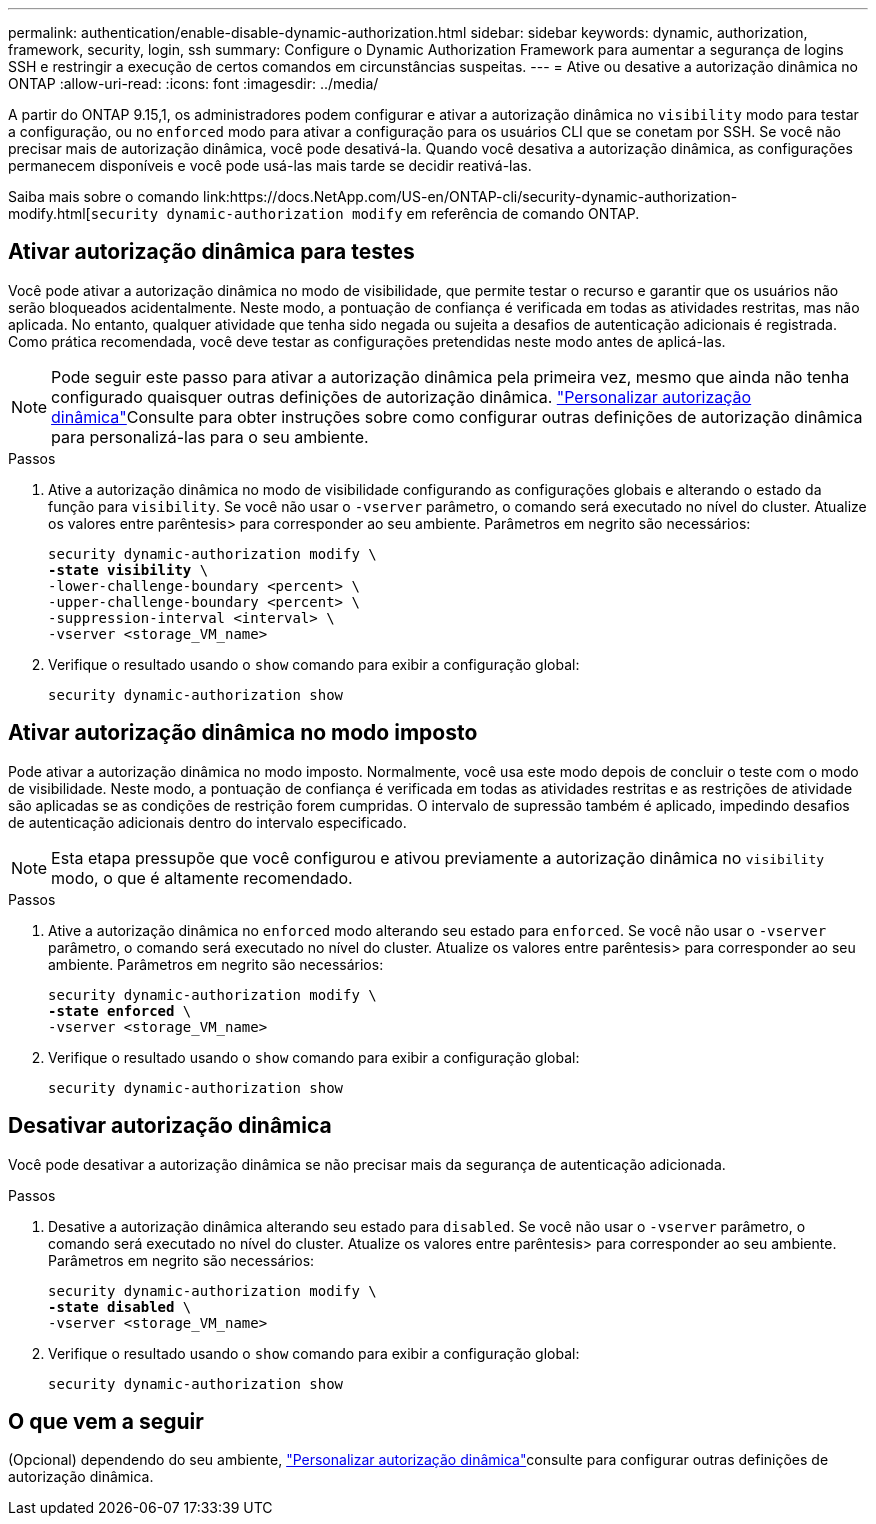 ---
permalink: authentication/enable-disable-dynamic-authorization.html 
sidebar: sidebar 
keywords: dynamic, authorization, framework, security, login, ssh 
summary: Configure o Dynamic Authorization Framework para aumentar a segurança de logins SSH e restringir a execução de certos comandos em circunstâncias suspeitas. 
---
= Ative ou desative a autorização dinâmica no ONTAP
:allow-uri-read: 
:icons: font
:imagesdir: ../media/


[role="lead"]
A partir do ONTAP 9.15,1, os administradores podem configurar e ativar a autorização dinâmica no `visibility` modo para testar a configuração, ou no `enforced` modo para ativar a configuração para os usuários CLI que se conetam por SSH. Se você não precisar mais de autorização dinâmica, você pode desativá-la. Quando você desativa a autorização dinâmica, as configurações permanecem disponíveis e você pode usá-las mais tarde se decidir reativá-las.

Saiba mais sobre o comando link:https://docs.NetApp.com/US-en/ONTAP-cli/security-dynamic-authorization-modify.html[`security dynamic-authorization modify` em referência de comando ONTAP.



== Ativar autorização dinâmica para testes

Você pode ativar a autorização dinâmica no modo de visibilidade, que permite testar o recurso e garantir que os usuários não serão bloqueados acidentalmente. Neste modo, a pontuação de confiança é verificada em todas as atividades restritas, mas não aplicada. No entanto, qualquer atividade que tenha sido negada ou sujeita a desafios de autenticação adicionais é registrada. Como prática recomendada, você deve testar as configurações pretendidas neste modo antes de aplicá-las.


NOTE: Pode seguir este passo para ativar a autorização dinâmica pela primeira vez, mesmo que ainda não tenha configurado quaisquer outras definições de autorização dinâmica. link:configure-dynamic-authorization.html["Personalizar autorização dinâmica"]Consulte para obter instruções sobre como configurar outras definições de autorização dinâmica para personalizá-las para o seu ambiente.

.Passos
. Ative a autorização dinâmica no modo de visibilidade configurando as configurações globais e alterando o estado da função para `visibility`. Se você não usar o `-vserver` parâmetro, o comando será executado no nível do cluster. Atualize os valores entre parêntesis> para corresponder ao seu ambiente. Parâmetros em negrito são necessários:
+
[source, subs="specialcharacters,quotes"]
----
security dynamic-authorization modify \
*-state visibility* \
-lower-challenge-boundary <percent> \
-upper-challenge-boundary <percent> \
-suppression-interval <interval> \
-vserver <storage_VM_name>
----
. Verifique o resultado usando o `show` comando para exibir a configuração global:
+
[source, console]
----
security dynamic-authorization show
----




== Ativar autorização dinâmica no modo imposto

Pode ativar a autorização dinâmica no modo imposto. Normalmente, você usa este modo depois de concluir o teste com o modo de visibilidade. Neste modo, a pontuação de confiança é verificada em todas as atividades restritas e as restrições de atividade são aplicadas se as condições de restrição forem cumpridas. O intervalo de supressão também é aplicado, impedindo desafios de autenticação adicionais dentro do intervalo especificado.


NOTE: Esta etapa pressupõe que você configurou e ativou previamente a autorização dinâmica no `visibility` modo, o que é altamente recomendado.

.Passos
. Ative a autorização dinâmica no `enforced` modo alterando seu estado para `enforced`. Se você não usar o `-vserver` parâmetro, o comando será executado no nível do cluster. Atualize os valores entre parêntesis> para corresponder ao seu ambiente. Parâmetros em negrito são necessários:
+
[source, subs="specialcharacters,quotes"]
----
security dynamic-authorization modify \
*-state enforced* \
-vserver <storage_VM_name>
----
. Verifique o resultado usando o `show` comando para exibir a configuração global:
+
[source, console]
----
security dynamic-authorization show
----




== Desativar autorização dinâmica

Você pode desativar a autorização dinâmica se não precisar mais da segurança de autenticação adicionada.

.Passos
. Desative a autorização dinâmica alterando seu estado para `disabled`. Se você não usar o `-vserver` parâmetro, o comando será executado no nível do cluster. Atualize os valores entre parêntesis> para corresponder ao seu ambiente. Parâmetros em negrito são necessários:
+
[source, subs="specialcharacters,quotes"]
----
security dynamic-authorization modify \
*-state disabled* \
-vserver <storage_VM_name>
----
. Verifique o resultado usando o `show` comando para exibir a configuração global:
+
[source, console]
----
security dynamic-authorization show
----




== O que vem a seguir

(Opcional) dependendo do seu ambiente, link:configure-dynamic-authorization.html["Personalizar autorização dinâmica"]consulte para configurar outras definições de autorização dinâmica.
